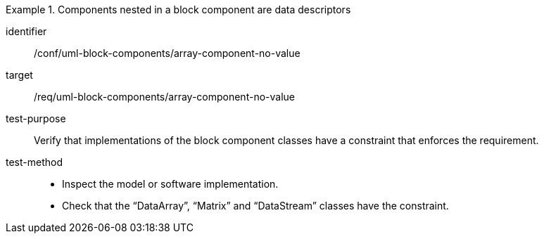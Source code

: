 [abstract_test]
.Components nested in a block component are data descriptors
====
[%metadata]
identifier:: /conf/uml-block-components/array-component-no-value

target:: /req/uml-block-components/array-component-no-value

test-purpose:: Verify that implementations of the block component classes have a constraint that enforces the requirement.

test-method::
- Inspect the model or software implementation.
- Check that the “DataArray”, “Matrix” and “DataStream” classes have the constraint.
====
